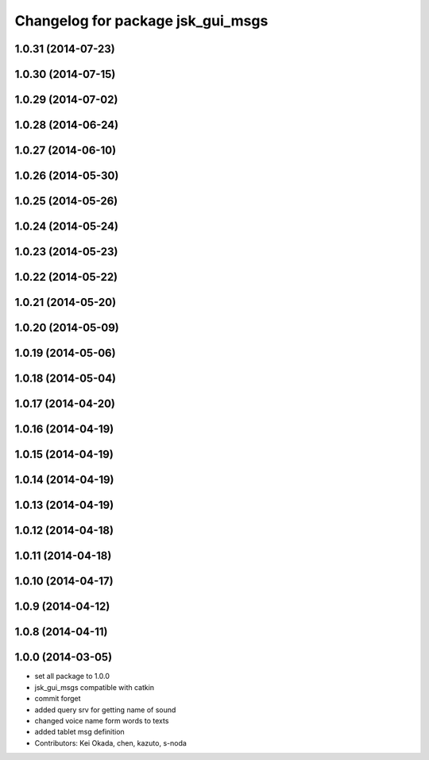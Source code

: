 ^^^^^^^^^^^^^^^^^^^^^^^^^^^^^^^^^^
Changelog for package jsk_gui_msgs
^^^^^^^^^^^^^^^^^^^^^^^^^^^^^^^^^^

1.0.31 (2014-07-23)
-------------------

1.0.30 (2014-07-15)
-------------------

1.0.29 (2014-07-02)
-------------------

1.0.28 (2014-06-24)
-------------------

1.0.27 (2014-06-10)
-------------------

1.0.26 (2014-05-30)
-------------------

1.0.25 (2014-05-26)
-------------------

1.0.24 (2014-05-24)
-------------------

1.0.23 (2014-05-23)
-------------------

1.0.22 (2014-05-22)
-------------------

1.0.21 (2014-05-20)
-------------------

1.0.20 (2014-05-09)
-------------------

1.0.19 (2014-05-06)
-------------------

1.0.18 (2014-05-04)
-------------------

1.0.17 (2014-04-20)
-------------------

1.0.16 (2014-04-19)
-------------------

1.0.15 (2014-04-19)
-------------------

1.0.14 (2014-04-19)
-------------------

1.0.13 (2014-04-19)
-------------------

1.0.12 (2014-04-18)
-------------------

1.0.11 (2014-04-18)
-------------------

1.0.10 (2014-04-17)
-------------------

1.0.9 (2014-04-12)
------------------

1.0.8 (2014-04-11)
------------------

1.0.0 (2014-03-05)
------------------
* set all package to 1.0.0
* jsk_gui_msgs compatible with catkin
* commit forget
* added query srv for getting name of sound
* changed voice name form words to texts
* added tablet msg definition
* Contributors: Kei Okada, chen, kazuto, s-noda
